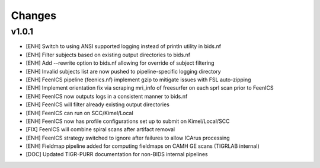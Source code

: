 .. _changelog:

--------------------
Changes
--------------------

v1.0.1
====================

- [ENH] Switch to using ANSI supported logging instead of println utility in bids.nf
- [ENH] Filter subjects based on existing output directories to bids.nf
- [ENH] Add --rewrite option to bids.nf allowing for override of subject filtering
- [ENH] Invalid subjects list are now pushed to pipeline-specific logging directory
- [ENH] FeenICS pipeline (feenics.nf) implement gzip to mitigate issues with FSL auto-zipping
- [ENH] Implement orientation fix via scraping mri_info of freesurfer on each sprl scan prior to FeenICS
- [ENH] FeenICS now outputs logs in a consistent manner to bids.nf
- [ENH] FeenICS will filter already existing output directories
- [ENH] FeenICS can run on SCC/Kimel/Local
- [ENH] FeenICS now has profile configurations set up to submit on Kimel/Local/SCC
- [FIX] FeenICS will combine spiral scans after artifact removal
- [ENH] FeenICS strategy switched to ignore after failures to allow ICArus processing
- [ENH] Fieldmap pipeline added for computing fieldmaps on CAMH GE scans (TIGRLAB internal)
- [DOC] Updated TIGR-PURR documentation for non-BIDS internal pipelines
